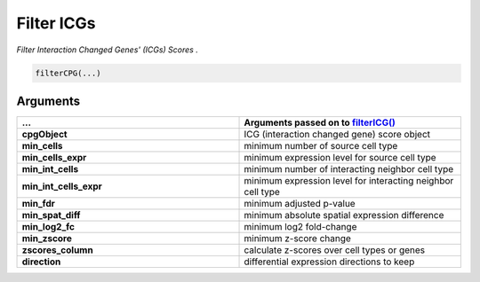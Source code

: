.. _filterCPG: 

#########################################################################
Filter ICGs
#########################################################################

.. describe:: filterCPG()

*Filter Interaction Changed Genes' (ICGs) Scores .*

.. code-block::

	filterCPG(...)

**********************
Arguments
**********************

.. list-table::
	:widths: 100 100 
	:header-rows: 1

	* - ... 
	  - Arguments passed on to `filterICG() <filterICG>`_
	* - **cpgObject**	
	  - ICG (interaction changed gene) score object
	* - **min_cells**	
	  - minimum number of source cell type
	* - **min_cells_expr**	
	  - minimum expression level for source cell type
	* - **min_int_cells**	
	  - minimum number of interacting neighbor cell type
	* - **min_int_cells_expr**	
	  - minimum expression level for interacting neighbor cell type
	* - **min_fdr**	
	  - minimum adjusted p-value
	* - **min_spat_diff**	
	  - minimum absolute spatial expression difference
	* - **min_log2_fc**	
	  - minimum log2 fold-change
	* - **min_zscore**	
	  - minimum z-score change
	* - **zscores_column**	
	  - calculate z-scores over cell types or genes
	* - **direction**	
	  - differential expression directions to keep


.. seealso::
	`filterICG() <filterICG>`_.

